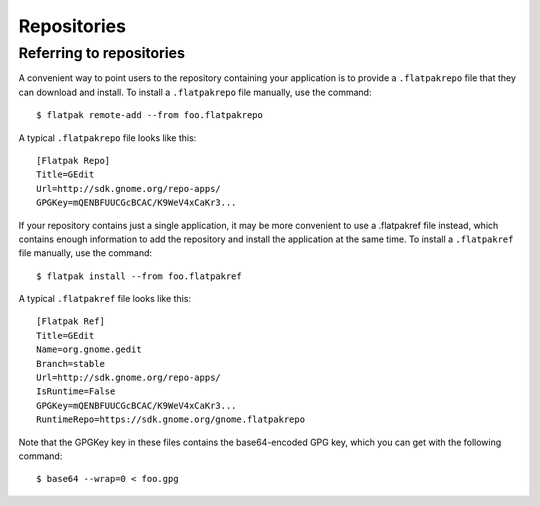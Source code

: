 Repositories
============

Referring to repositories
-------------------------

A convenient way to point users to the repository containing your application is to provide a ``.flatpakrepo`` file that they can download and install. To install a ``.flatpakrepo`` file manually, use the command::

  $ flatpak remote-add --from foo.flatpakrepo

A typical ``.flatpakrepo`` file looks like this::

  [Flatpak Repo]
  Title=GEdit
  Url=http://sdk.gnome.org/repo-apps/
  GPGKey=mQENBFUUCGcBCAC/K9WeV4xCaKr3...

If your repository contains just a single application, it may be more convenient to use a .flatpakref file instead, which contains enough information to add the repository and install the application at the same time. To install a ``.flatpakref`` file manually, use the command::

  $ flatpak install --from foo.flatpakref

A typical ``.flatpakref`` file looks like this::

  [Flatpak Ref]
  Title=GEdit
  Name=org.gnome.gedit
  Branch=stable
  Url=http://sdk.gnome.org/repo-apps/
  IsRuntime=False
  GPGKey=mQENBFUUCGcBCAC/K9WeV4xCaKr3...
  RuntimeRepo=https://sdk.gnome.org/gnome.flatpakrepo

Note that the GPGKey key in these files contains the base64-encoded GPG key, which you can get with the following command::

  $ base64 --wrap=0 < foo.gpg
